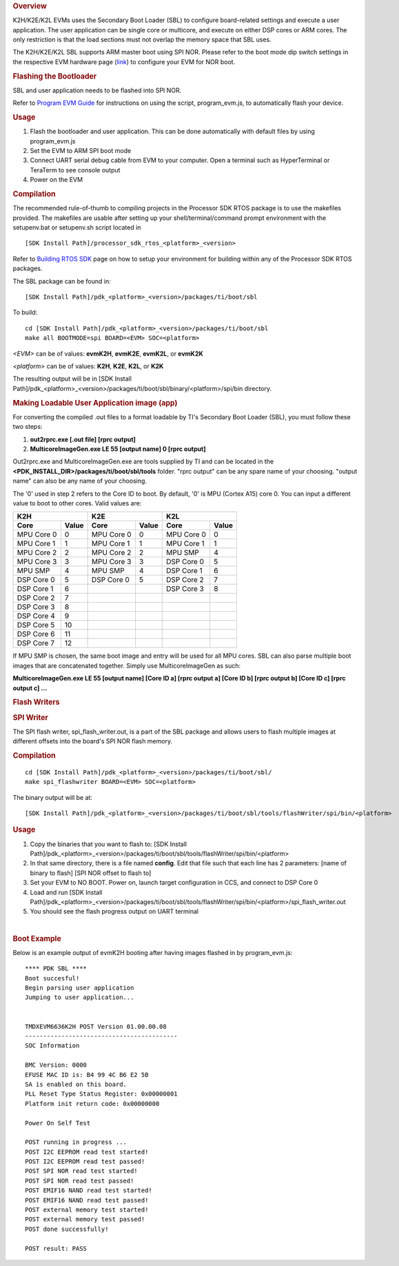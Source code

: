 .. http://processors.wiki.ti.com/index.php/Processor_SDK_RTOS_BOOT_K2H/E/L 

.. rubric:: Overview
   :name: overview-1

K2H/K2E/K2L EVMs uses the Secondary Boot Loader (SBL) to configure
board-related settings and execute a user application. The user
application can be single core or multicore, and execute on either DSP
cores or ARM cores. The only restriction is that the load sections must
not overlap the memory space that SBL uses.

The K2H/K2E/K2L SBL supports ARM master boot using SPI NOR. Please refer
to the boot mode dip switch settings in the respective EVM hardware page
(`link </index.php/Processor_SDK_Supported_Platforms_and_Versions>`__)
to configure your EVM for NOR boot.

.. rubric:: Flashing the Bootloader
   :name: flashing-the-bootloader

SBL and user application needs to be flashed into SPI NOR.

Refer to `Program EVM Guide </index.php/Program_EVM_UG>`__ for
instructions on using the script, program_evm.js, to automatically flash
your device.

.. rubric:: Usage
   :name: usage

#. Flash the bootloader and user application. This can be done
   automatically with default files by using program_evm.js
#. Set the EVM to ARM SPI boot mode
#. Connect UART serial debug cable from EVM to your computer. Open a
   terminal such as HyperTerminal or TeraTerm to see console output
#. Power on the EVM

.. rubric:: Compilation
   :name: compilation

The recommended rule-of-thumb to compiling projects in the Processor SDK
RTOS package is to use the makefiles provided. The makefiles are usable
after setting up your shell/terminal/command prompt environment with the
setupenv.bat or setupenv.sh script located in

::

     [SDK Install Path]/processor_sdk_rtos_<platform>_<version>

Refer to `Building RTOS
SDK </index.php/Processor_SDK_RTOS_Building_The_SDK>`__ page on how to
setup your environment for building within any of the Processor SDK RTOS
packages.

The SBL package can be found in:

::

     [SDK Install Path]/pdk_<platform>_<version>/packages/ti/boot/sbl

To build:

::

     cd [SDK Install Path]/pdk_<platform>_<version>/packages/ti/boot/sbl
     make all BOOTMODE=spi BOARD=<EVM> SOC=<platform>

*<EVM>* can be of values: **evmK2H**, **evmK2E**, **evmK2L**, or
**evmK2K**

*<platform>* can be of values: **K2H**, **K2E**, **K2L**, or **K2K**

The resulting output will be in [SDK Install
Path]/pdk_<platform>_<version>/packages/ti/boot/sbl/binary/<platform>/spi/bin
directory.

.. rubric:: Making Loadable User Application image (app)
   :name: making-loadable-user-application-image-app

For converting the compiled .out files to a format loadable by TI's
Secondary Boot Loader (SBL), you must follow these two steps:

#. **out2rprc.exe [.out file] [rprc output]**
#. **MulticoreImageGen.exe LE 55 [output name] 0 [rprc output]**

Out2rprc.exe and MulticoreImageGen.exe are tools supplied by TI and can
be located in the **<PDK_INSTALL_DIR>/packages/ti/boot/sbl/tools**
folder. "rprc output" can be any spare name of your choosing. "output
name" can also be any name of your choosing.

The '0' used in step 2 refers to the Core ID to boot. By default, '0' is
MPU (Cortex A15) core 0. You can input a different value to boot to
other cores. Valid values are:

.. list-table:: Title
   :widths: 25 25 50
   :header-rows: 2
   
    * - Heading row 1, column 1
      - Heading row 1, column 2
      - Heading row 1, column 3
    * - Row 1, column 1
      -
      - Row 1, column 3
    * - Row 2, column 1
      - Row 2, column 2
      - Row 2, column 3

+-----------------------+-----------------------+-----------------------+
|         K2H           |          K2E          |         K2L           |
+==========+============+===========+===========+==========+============+
| **Core** | **Value**  | **Core**  | **Value** | **Core** | **Value**  |
+----------+------------+-----------+-----------+----------+------------+
|MPU Core 0|     0      |MPU Core 0 |     0     |MPU Core 0|     0      |
+----------+------------+-----------+-----------+----------+------------+
|MPU Core 1|     1      |MPU Core 1 |     1     |MPU Core 1|     1      |
+----------+------------+-----------+-----------+----------+------------+
|MPU Core 2|     2      |MPU Core 2 |     2     |MPU SMP   |     4      |
+----------+------------+-----------+-----------+----------+------------+
|MPU Core 3|     3      |MPU Core 3 |     3     |DSP Core 0|     5      |
+----------+------------+-----------+-----------+----------+------------+
|MPU SMP   |     4      |MPU SMP    |     4     |DSP Core 1|     6      |
+----------+------------+-----------+-----------+----------+------------+
|DSP Core 0|     5      |DSP Core 0 |     5     |DSP Core 2|     7      |
+----------+------------+-----------+-----------+----------+------------+
|DSP Core 1|     6      |           |           |DSP Core 3|     8      |
+----------+------------+-----------+-----------+----------+------------+
|DSP Core 2|     7      |           |           |          |            |
+----------+------------+-----------+-----------+----------+------------+
|DSP Core 3|     8      |           |           |          |            |
+----------+------------+-----------+-----------+----------+------------+
|DSP Core 4|     9      |           |           |          |            |
+----------+------------+-----------+-----------+----------+------------+
|DSP Core 5|     10     |           |           |          |            |
+----------+------------+-----------+-----------+----------+------------+
|DSP Core 6|     11     |           |           |          |            |
+----------+------------+-----------+-----------+----------+------------+
|DSP Core 7|     12     |           |           |          |            |
+----------+------------+-----------+-----------+----------+------------+

If MPU SMP is chosen, the same boot image and entry will be used for all
MPU cores. SBL can also parse multiple boot images that are concatenated
together. Simply use MulticoreImageGen as such:

**MulticoreImageGen.exe LE 55 [output name] [Core ID a] [rprc output a]
[Core ID b] [rprc output b] [Core ID c] [rprc output c] ...**

.. rubric:: Flash Writers
   :name: flash_writers

.. rubric:: SPI Writer
   :name: spi_writer

The SPI flash writer, spi_flash_writer.out, is a part of the SBL package
and allows users to flash multiple images at different offsets into the
board's SPI NOR flash memory.

.. rubric:: Compilation
   :name: _compilation-1

::

     cd [SDK Install Path]/pdk_<platform>_<version>/packages/ti/boot/sbl/
     make spi_flashwriter BOARD=<EVM> SOC=<platform>

The binary output will be at:

::

     [SDK Install Path]/pdk_<platform>_<version>/packages/ti/boot/sbl/tools/flashWriter/spi/bin/<platform>


.. rubric:: Usage
   :name: _usage-1

#. Copy the binaries that you want to flash to: [SDK Install
   Path]/pdk_<platform>_<version>/packages/ti/boot/sbl/tools/flashWriter/spi/bin/<platform>
#. In that same directory, there is a file named **config**. Edit that
   file such that each line has 2 parameters: [name of binary to flash]
   [SPI NOR offset to flash to]
#. Set your EVM to NO BOOT. Power on, launch target configuration in
   CCS, and connect to DSP Core 0
#. Load and run [SDK Install
   Path]/pdk_<platform>_<version>/packages/ti/boot/sbl/tools/flashWriter/spi/bin/<platform>/spi_flash_writer.out
#. You should see the flash progress output on UART terminal

| 

.. rubric:: Boot Example
   :name: boot_example

Below is an example output of evmK2H booting after having images flashed
in by program_evm.js:

::

    **** PDK SBL ****
    Boot succesful!
    Begin parsing user application
    Jumping to user application...


    TMDXEVM6636K2H POST Version 01.00.00.08
    ------------------------------------------
    SOC Information

    BMC Version: 0000
    EFUSE MAC ID is: B4 99 4C B6 E2 5B
    SA is enabled on this board.
    PLL Reset Type Status Register: 0x00000001
    Platform init return code: 0x00000000

    Power On Self Test

    POST running in progress ...
    POST I2C EEPROM read test started!
    POST I2C EEPROM read test passed!
    POST SPI NOR read test started!
    POST SPI NOR read test passed!
    POST EMIF16 NAND read test started!
    POST EMIF16 NAND read test passed!
    POST external memory test started!
    POST external memory test passed!
    POST done successfully!

    POST result: PASS

.. raw:: html

